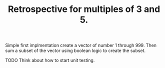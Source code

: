 #+TITLE: Retrospective for multiples of 3 and 5.

Simple first implmentation create a vector of number 1 through 999.
Then sum a subset of the vector using boolean logic to create the subset.

TODO
Think about how to start unit testing.
